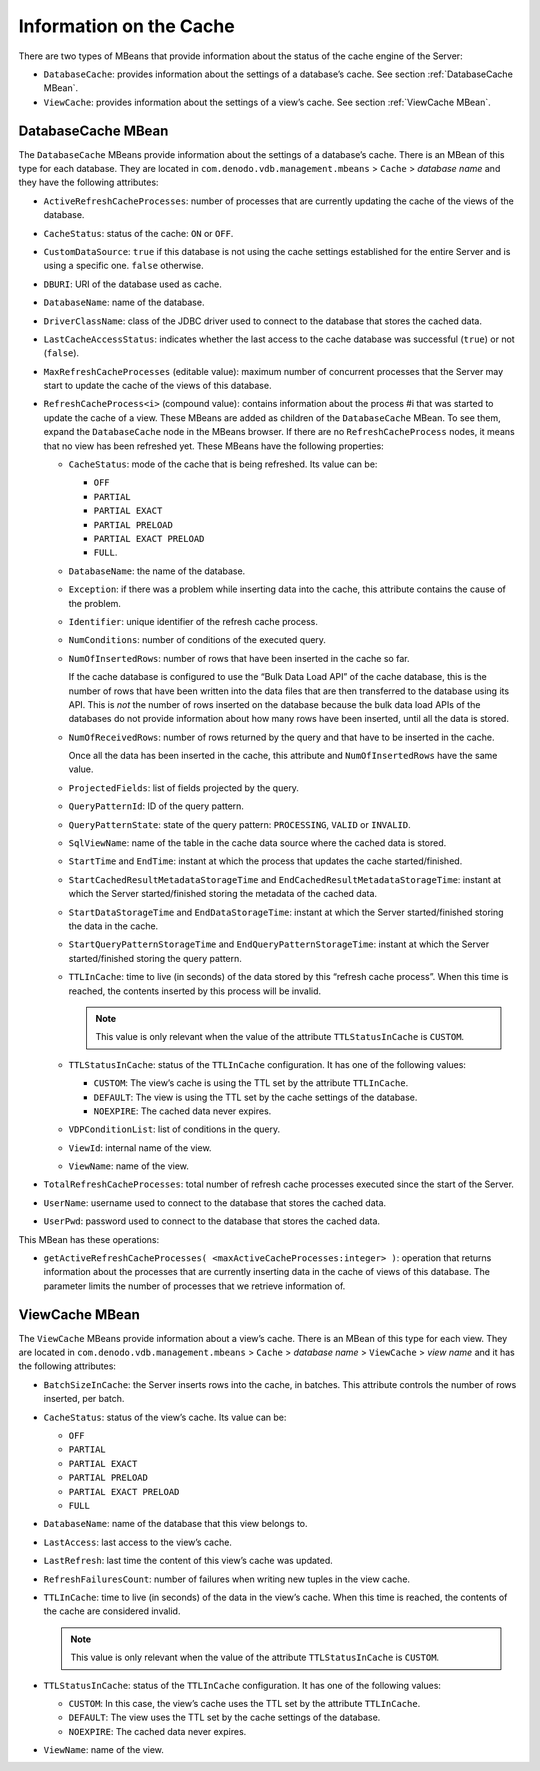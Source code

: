 ========================
Information on the Cache
========================

There are two types of MBeans that provide information about the status
of the cache engine of the Server:

-  ``DatabaseCache``: provides information about the settings of a
   database’s cache.
   See section :ref:`DatabaseCache MBean`.
-  ``ViewCache``: provides information about the settings of a view’s
   cache.
   See section :ref:`ViewCache MBean`.

DatabaseCache MBean
=================================================================================

The ``DatabaseCache`` MBeans provide information about the settings of a
database’s cache. There is an MBean of this type for each database. They
are located in ``com.denodo.vdb.management.mbeans`` > ``Cache`` >
*database name* and they have the following attributes:


-  ``ActiveRefreshCacheProcesses``: number of processes that are currently
   updating the cache of the views of the database.


-  ``CacheStatus``: status of the cache: ``ON`` or ``OFF``.


-  ``CustomDataSource``: ``true`` if this database is not using the cache
   settings established for the entire Server and is using a specific one.
   ``false`` otherwise.


-  ``DBURI``: URI of the database used as cache.


-  ``DatabaseName``: name of the database.


-  ``DriverClassName``: class of the JDBC driver used to connect to the
   database that stores the cached data.


-  ``LastCacheAccessStatus``: indicates whether the last access to the
   cache database was successful (``true``) or not (``false``).


-  ``MaxRefreshCacheProcesses`` (editable value): maximum number of
   concurrent processes that the Server may start to update the cache of
   the views of this database.


-  ``RefreshCacheProcess<i>`` (compound value): contains information about
   the process #i that was started to update the cache of a view. These
   MBeans are added as children of the ``DatabaseCache`` MBean. To see
   them, expand the ``DatabaseCache`` node in the MBeans browser. If there
   are no ``RefreshCacheProcess`` nodes, it means that no view has been
   refreshed yet.
   These MBeans have the following properties:


   -  ``CacheStatus``: mode of the cache that is being refreshed. Its value
      can be:

      -  ``OFF``
      -  ``PARTIAL``
      -  ``PARTIAL EXACT``
      -  ``PARTIAL PRELOAD``
      -  ``PARTIAL EXACT PRELOAD``
      -  ``FULL``.


   -  ``DatabaseName``: the name of the database.


   -  ``Exception``: if there was a problem while inserting data into the
      cache, this attribute contains the cause of the problem.


   -  ``Identifier``: unique identifier of the refresh cache process.


   -  ``NumConditions``: number of conditions of the executed query.


   -  ``NumOfInsertedRows``: number of rows that have been inserted in the
      cache so far.

      If the cache database is configured to use the “Bulk Data Load API”
      of the cache database, this is the number of rows that have been written
      into the data files that are then transferred to the database using its API.
      This is *not* the number of rows inserted on the database because the bulk data
      load APIs of the databases do not provide information about how many rows have
      been inserted, until all the data is stored.

   -  ``NumOfReceivedRows``: number of rows returned by the query and that
      have to be inserted in the cache.

      Once all the data has been inserted in the cache, this attribute and
      ``NumOfInsertedRows`` have the same value.


   -  ``ProjectedFields``: list of fields projected by the query.


   -  ``QueryPatternId``: ID of the query pattern.


   -  ``QueryPatternState``: state of the query pattern: ``PROCESSING``,
      ``VALID`` or ``INVALID``.


   -  ``SqlViewName``: name of the table in the cache data source where the
      cached data is stored.


   -  ``StartTime`` and ``EndTime``: instant at which the process that updates
      the cache started/finished.


   -  ``StartCachedResultMetadataStorageTime`` and
      ``EndCachedResultMetadataStorageTime``: instant at which the Server
      started/finished storing the metadata of the cached data.


   -  ``StartDataStorageTime`` and ``EndDataStorageTime``: instant at which
      the Server started/finished storing the data in the cache.


   -  ``StartQueryPatternStorageTime`` and ``EndQueryPatternStorageTime``:
      instant at which the Server started/finished storing the query pattern.


   -  ``TTLInCache``: time to live (in seconds) of the data stored by this
      “refresh cache process”. When this time is reached, the contents
      inserted by this process will be invalid.
      
      .. note:: This value is only relevant when the value of the attribute
         ``TTLStatusInCache`` is ``CUSTOM``.


   -  ``TTLStatusInCache``: status of the ``TTLInCache`` configuration. It has
      one of the following values:

      -  ``CUSTOM``: The view’s cache is using the TTL set by the attribute
         ``TTLInCache``.
      -  ``DEFAULT``: The view is using the TTL set by the cache settings of
         the database.
      -  ``NOEXPIRE``: The cached data never expires.


   -  ``VDPConditionList``: list of conditions in the query.


   -  ``ViewId``: internal name of the view.


   -  ``ViewName``: name of the view.



-  ``TotalRefreshCacheProcesses``: total number of refresh cache processes
   executed since the start of the Server.


-  ``UserName``: username used to connect to the database that stores the
   cached data.


-  ``UserPwd``: password used to connect to the database that stores the
   cached data.


This MBean has these operations:

-  ``getActiveRefreshCacheProcesses( <maxActiveCacheProcesses:integer> )``:
   operation that returns information about the processes that are
   currently inserting data in the cache of views of this database. The
   parameter limits the number of processes that we retrieve information
   of.



ViewCache MBean
=================================================================================

The ``ViewCache`` MBeans provide information about a view’s cache. There
is an MBean of this type for each view. They are located in
``com.denodo.vdb.management.mbeans`` > ``Cache`` > *database name* >
``ViewCache`` > *view name* and it has the following attributes:


-  ``BatchSizeInCache``: the Server inserts rows into the cache, in
   batches. This attribute controls the number of rows inserted, per batch.


-  ``CacheStatus``: status of the view’s cache. Its value can be:

   -  ``OFF``
   -  ``PARTIAL``
   -  ``PARTIAL EXACT``
   -  ``PARTIAL PRELOAD``
   -  ``PARTIAL EXACT PRELOAD``
   -  ``FULL``


-  ``DatabaseName``: name of the database that this view belongs to.


-  ``LastAccess``: last access to the view’s cache.


-  ``LastRefresh``: last time the content of this view’s cache was updated.


-  ``RefreshFailuresCount``: number of failures when writing new tuples in
   the view cache.


-  ``TTLInCache``: time to live (in seconds) of the data in the view’s
   cache. When this time is reached, the contents of the cache are
   considered invalid.
   
   .. note:: This value is only relevant when the value of the attribute
      ``TTLStatusInCache`` is ``CUSTOM``.


-  ``TTLStatusInCache``: status of the ``TTLInCache`` configuration. It has
   one of the following values:

   -  ``CUSTOM``: In this case, the view’s cache uses the TTL set by the
      attribute ``TTLInCache``.
   -  ``DEFAULT``: The view uses the TTL set by the cache settings of the
      database.
   -  ``NOEXPIRE``: The cached data never expires.


-  ``ViewName``: name of the view.




